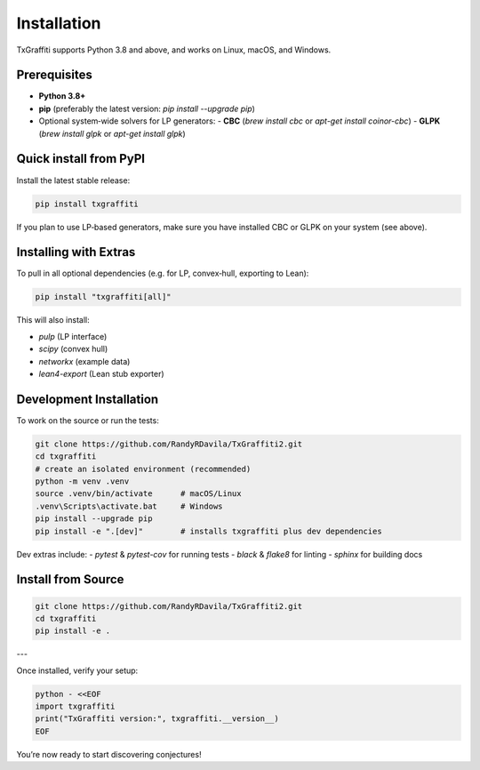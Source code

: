 Installation
=====================

TxGraffiti supports Python 3.8 and above, and works on Linux, macOS, and Windows.

Prerequisites
-------------

- **Python 3.8+**
- **pip** (preferably the latest version: `pip install --upgrade pip`)
- Optional system‐wide solvers for LP generators:
  - **CBC** (`brew install cbc` or `apt-get install coinor-cbc`)
  - **GLPK** (`brew install glpk` or `apt-get install glpk`)

Quick install from PyPI
-----------------------

Install the latest stable release:

.. code-block:: bash

   pip install txgraffiti

If you plan to use LP‐based generators, make sure you have installed CBC or GLPK on your system (see above).

Installing with Extras
----------------------

To pull in all optional dependencies (e.g. for LP, convex‐hull, exporting to Lean):

.. code-block:: bash

   pip install "txgraffiti[all]"

This will also install:

- `pulp` (LP interface)
- `scipy` (convex hull)
- `networkx` (example data)
- `lean4-export` (Lean stub exporter)

Development Installation
------------------------

To work on the source or run the tests:

.. code-block:: bash

   git clone https://github.com/RandyRDavila/TxGraffiti2.git
   cd txgraffiti
   # create an isolated environment (recommended)
   python -m venv .venv
   source .venv/bin/activate      # macOS/Linux
   .venv\Scripts\activate.bat     # Windows
   pip install --upgrade pip
   pip install -e ".[dev]"        # installs txgraffiti plus dev dependencies

Dev extras include:
- `pytest` & `pytest-cov` for running tests
- `black` & `flake8` for linting
- `sphinx` for building docs



Install from Source
-------------------

.. code-block:: bash

   git clone https://github.com/RandyRDavila/TxGraffiti2.git
   cd txgraffiti
   pip install -e .

---

Once installed, verify your setup:

.. code-block:: bash

   python - <<EOF
   import txgraffiti
   print("TxGraffiti version:", txgraffiti.__version__)
   EOF

You’re now ready to start discovering conjectures!
